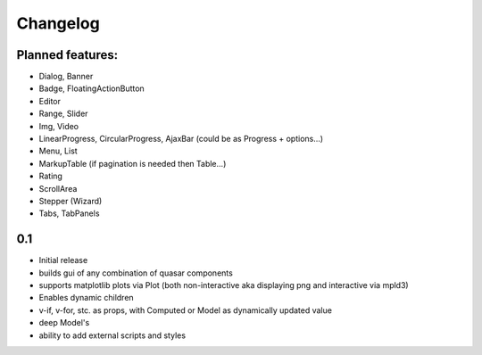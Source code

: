 *********
Changelog
*********

Planned features:
=================
- Dialog, Banner
- Badge, FloatingActionButton
- Editor
- Range, Slider
- Img, Video
- LinearProgress, CircularProgress, AjaxBar (could be as Progress + options...)
- Menu, List
- MarkupTable (if pagination is needed then Table...)
- Rating
- ScrollArea
- Stepper (Wizard)
- Tabs, TabPanels


0.1
=====

- Initial release
- builds gui of any combination of quasar components
- supports matplotlib plots via Plot 
  (both non-interactive aka displaying png and interactive via mpld3)
- Enables dynamic children
- v-if, v-for, stc. as props, with Computed or Model as dynamically updated value
- deep Model's
- ability to add external scripts and styles


